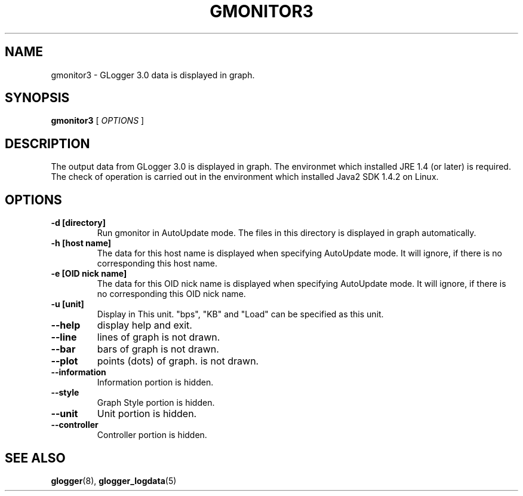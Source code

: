 .\" This manpage has been automatically generated by docbook2man 
.\" from a DocBook document.  This tool can be found at:
.\" <http://shell.ipoline.com/~elmert/comp/docbook2X/> 
.\" Please send any bug reports, improvements, comments, patches, 
.\" etc. to Steve Cheng <steve@ggi-project.org>.
.TH "GMONITOR3" "1" "09 October 2003" "snmptool" ""
.SH NAME
gmonitor3 \- GLogger 3.0 data is displayed in graph.
.SH SYNOPSIS

\fBgmonitor3\fR [ \fB\fIOPTIONS\fB\fR ]

.SH "DESCRIPTION"
.PP
The output data from GLogger 3.0 is displayed in graph.
The environmet which installed JRE 1.4 (or later) is required.
The check of operation is carried out in the environment which installed 
Java2 SDK 1.4.2 on Linux.
.SH "OPTIONS"
.TP
\fB-d [directory]\fR
Run gmonitor in AutoUpdate mode. The files in this directory is displayed 
in graph automatically.
.TP
\fB-h [host name]\fR
The data for this host name is displayed when specifying AutoUpdate mode.
It will ignore, if there is no corresponding this host name.
.TP
\fB-e [OID nick name]\fR
The data for this OID nick name is displayed when specifying AutoUpdate mode.
It will ignore, if there is no corresponding this OID nick name.
.TP
\fB-u [unit]\fR
Display in This unit.
"bps", "KB" and "Load" can be specified as this unit.
.TP
\fB--help\fR
display help and exit.
.TP
\fB--line\fR
lines of graph is not drawn.
.TP
\fB--bar\fR
bars of graph is not drawn.
.TP
\fB--plot\fR
points (dots) of graph. is not drawn.
.TP
\fB--information\fR
Information portion is hidden.
.TP
\fB--style\fR
Graph Style portion is hidden.
.TP
\fB--unit\fR
Unit portion is hidden.
.TP
\fB--controller\fR
Controller portion is hidden.
.SH "SEE ALSO"
.PP
\fBglogger\fR(8),
\fBglogger_logdata\fR(5)
